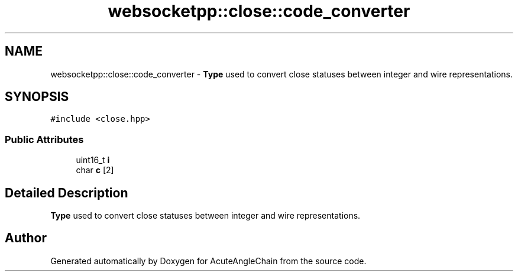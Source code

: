 .TH "websocketpp::close::code_converter" 3 "Sun Jun 3 2018" "AcuteAngleChain" \" -*- nroff -*-
.ad l
.nh
.SH NAME
websocketpp::close::code_converter \- \fBType\fP used to convert close statuses between integer and wire representations\&.  

.SH SYNOPSIS
.br
.PP
.PP
\fC#include <close\&.hpp>\fP
.SS "Public Attributes"

.in +1c
.ti -1c
.RI "uint16_t \fBi\fP"
.br
.ti -1c
.RI "char \fBc\fP [2]"
.br
.in -1c
.SH "Detailed Description"
.PP 
\fBType\fP used to convert close statuses between integer and wire representations\&. 

.SH "Author"
.PP 
Generated automatically by Doxygen for AcuteAngleChain from the source code\&.
